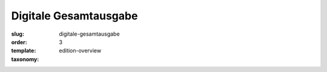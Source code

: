 Digitale Gesamtausgabe
======================

:slug: digitale-gesamtausgabe
:order: 3
:template: edition-overview
:taxonomy: 
